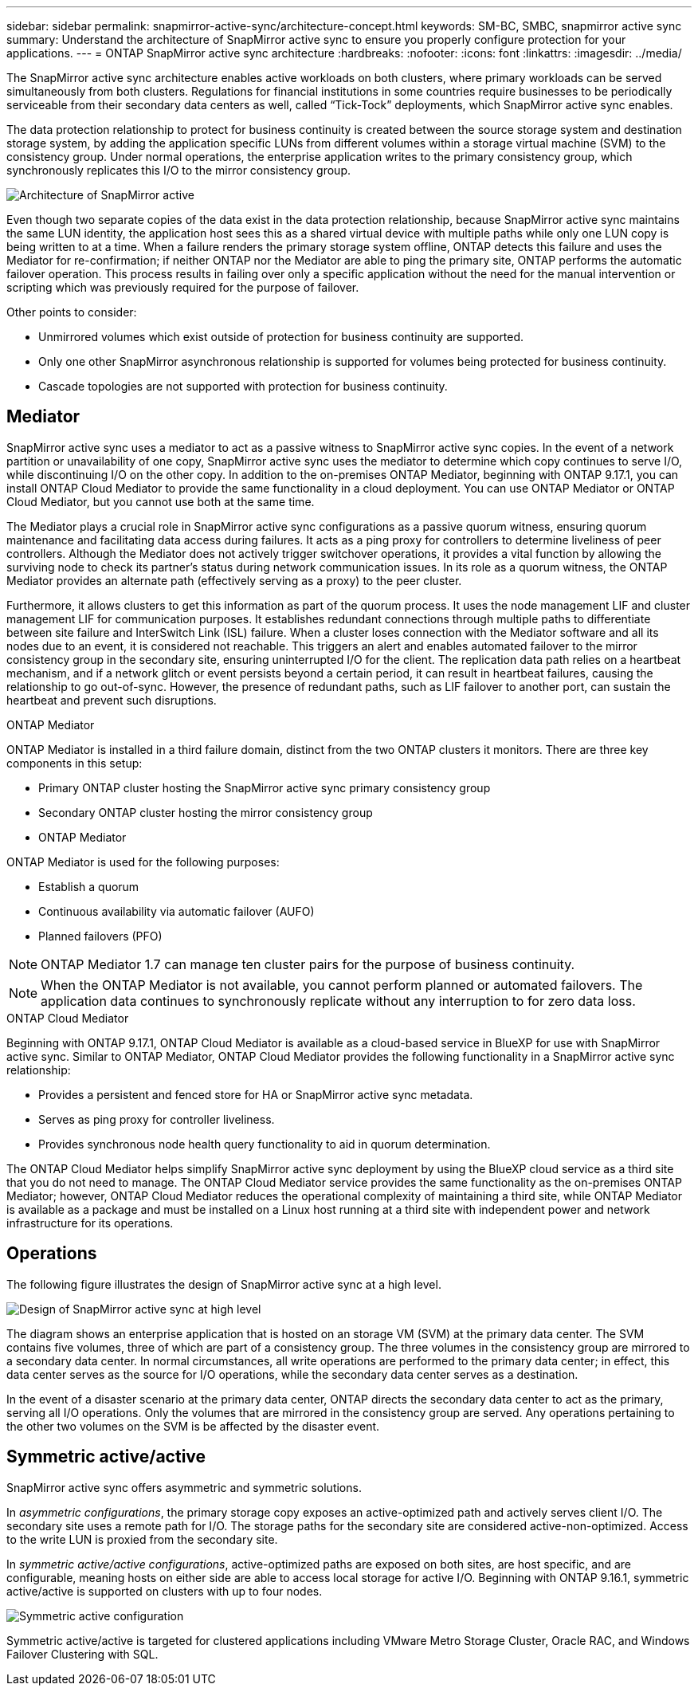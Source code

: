 ---
sidebar: sidebar
permalink: snapmirror-active-sync/architecture-concept.html
keywords: SM-BC, SMBC, snapmirror active sync 
summary: Understand the architecture of SnapMirror active sync to ensure you properly configure protection for your applications. 
---
= ONTAP SnapMirror active sync architecture
:hardbreaks:
:nofooter:
:icons: font
:linkattrs:
:imagesdir: ../media/

[.lead]
The SnapMirror active sync architecture enables active workloads on both clusters, where primary workloads can be served simultaneously from both clusters. Regulations for financial institutions in some countries require businesses to be periodically serviceable from their secondary data centers as well, called “Tick-Tock” deployments, which SnapMirror active sync enables. 

The data protection relationship to protect for business continuity is created between the source storage system and destination storage system, by adding the application specific LUNs from different volumes within a storage virtual machine (SVM) to the consistency group. Under normal operations, the enterprise application writes to the primary consistency group, which synchronously replicates this I/O to the mirror consistency group.  

image:snapmirror-active-sync-architecture.png[Architecture of SnapMirror active]

Even though two separate copies of the data exist in the data protection relationship, because SnapMirror active sync maintains the same LUN identity, the application host sees this as a shared virtual device with multiple paths while only one LUN copy is being written to at a time. When a failure renders the primary storage system offline, ONTAP detects this failure and uses the Mediator for re-confirmation; if neither ONTAP nor the Mediator are able to ping the primary site, ONTAP performs the automatic failover operation. This process results in failing over only a specific application without the need for the manual intervention or scripting which was previously required for the purpose of failover. 

Other points to consider: 

* Unmirrored volumes which exist outside of protection for business continuity are supported. 
* Only one other SnapMirror asynchronous relationship is supported for volumes being protected for business continuity. 
* Cascade topologies are not supported with protection for business continuity. 

== Mediator

SnapMirror active sync uses a mediator to act as a passive witness to SnapMirror active sync copies. In the event of a network partition or unavailability of one copy, SnapMirror active sync uses the mediator to determine which copy continues to serve I/O, while discontinuing I/O on the other copy. In addition to the on-premises ONTAP Mediator, beginning with ONTAP 9.17.1, you can install ONTAP Cloud Mediator to provide the same functionality in a cloud deployment. You can use ONTAP Mediator or ONTAP Cloud Mediator, but you cannot use both at the same time.

The Mediator plays a crucial role in SnapMirror active sync configurations as a passive quorum witness, ensuring quorum maintenance and facilitating data access during failures. It acts as a ping proxy for controllers to determine liveliness of peer controllers. Although the Mediator does not actively trigger switchover operations, it provides a vital function by allowing the surviving node to check its partner's status during network communication issues. In its role as a quorum witness, the ONTAP Mediator provides an alternate path (effectively serving as a proxy) to the peer cluster.

Furthermore, it allows clusters to get this information as part of the quorum process. It uses the node management LIF and cluster management LIF for communication purposes. It establishes redundant connections through multiple paths to differentiate between site failure and InterSwitch Link (ISL) failure. When a cluster loses connection with the Mediator software and all its nodes due to an event, it is considered not reachable. This triggers an alert and enables automated failover to the mirror consistency group in the secondary site, ensuring uninterrupted I/O for the client. The replication data path relies on a heartbeat mechanism, and if a network glitch or event persists beyond a certain period, it can result in heartbeat failures, causing the relationship to go out-of-sync. However, the presence of redundant paths, such as LIF failover to another port, can sustain the heartbeat and prevent such disruptions.


.ONTAP Mediator 

ONTAP Mediator is installed in a third failure domain, distinct from the two ONTAP clusters it monitors. There are three key components in this setup:

* Primary ONTAP cluster hosting the SnapMirror active sync primary consistency group
* Secondary ONTAP cluster hosting the mirror consistency group
* ONTAP Mediator 

ONTAP Mediator is used for the following purposes: 

* Establish a quorum 
* Continuous availability via automatic failover (AUFO) 
* Planned failovers (PFO) 

[NOTE]
ONTAP Mediator 1.7 can manage ten cluster pairs for the purpose of business continuity. 

[NOTE]
When the ONTAP Mediator is not available, you cannot perform planned or automated failovers. The application data continues to synchronously replicate without any interruption to for zero data loss.

.ONTAP Cloud Mediator

Beginning with ONTAP 9.17.1, ONTAP Cloud Mediator is available as a cloud-based service in BlueXP for use with SnapMirror active sync. Similar to ONTAP Mediator, ONTAP Cloud Mediator provides the following functionality in a SnapMirror active sync relationship:

* Provides a persistent and fenced store for HA or SnapMirror active sync metadata.
* Serves as ping proxy for controller liveliness.
* Provides synchronous node health query functionality to aid in quorum determination.

The ONTAP Cloud Mediator helps simplify SnapMirror active sync deployment by using the BlueXP cloud service as a third site that you do not need to manage. The ONTAP Cloud Mediator service provides the same functionality as the on-premises ONTAP Mediator; however, ONTAP Cloud Mediator reduces the operational complexity of maintaining a third site, while ONTAP Mediator is available as a package and must be installed on a Linux host running at a third site with independent power and network infrastructure for its operations.

== Operations 

The following figure illustrates the design of SnapMirror active sync at a high level.

image:workflow_san_snapmirror_business_continuity.png[Design of SnapMirror active sync at high level]

The diagram shows an enterprise application that is hosted on an storage VM (SVM) at the primary data center. The SVM contains five volumes, three of which are part of a consistency group. The three volumes in the consistency group are mirrored to a secondary data center. In normal circumstances, all write operations are performed to the primary data center; in effect, this data center serves as the source for I/O operations, while the secondary data center serves as a destination. 

In the event of a disaster scenario at the primary data center, ONTAP directs the secondary data center to act as the primary, serving all I/O operations. Only the volumes that are mirrored in the consistency group are served. Any operations pertaining to the other two volumes on the SVM is be affected by the disaster event. 

== Symmetric active/active

SnapMirror active sync offers asymmetric and symmetric solutions. 

In _asymmetric configurations_, the primary storage copy exposes an active-optimized path and actively serves client I/O. The secondary site uses a remote path for I/O. The storage paths for the secondary site are considered active-non-optimized. Access to the write LUN is proxied from the secondary site. 

In _symmetric active/active configurations_, active-optimized paths are exposed on both sites, are host specific, and are configurable, meaning hosts on either side are able to access local storage for active I/O. Beginning with ONTAP 9.16.1, symmetric active/active is supported on clusters with up to four nodes. 


image:snapmirror-active-sync-symmetric.png[Symmetric active configuration]

Symmetric active/active is targeted for clustered applications including VMware Metro Storage Cluster, Oracle RAC, and Windows Failover Clustering with SQL. 

// 2025-June-25, ONTAPDOC-2763
// 2025 2 jan, ONTAPDOC-2251
// 6 may 2024, ontapdoc-1478
